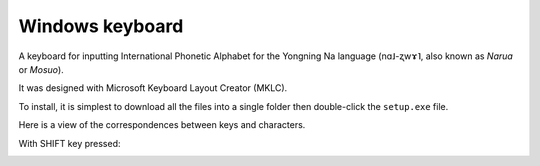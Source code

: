 Windows ﻿keyboard
================================
A keyboard for inputting International Phonetic Alphabet for the Yongning Na language (nɑ˩-ʐwɤ˥, also known as *Narua* or *Mosuo*). 

It was designed with Microsoft Keyboard Layout Creator (MKLC).

To install, it is simplest to download all the files into a single folder then double-click the ``setup.exe`` file. 

Here is a view of the correspondences between keys and characters.

.. image:: ImageClavierNaPhonetique_MIN.png
  :width: 950
  :alt: A view of the correspondences between keys and characters in non-SHIFT mode

With SHIFT key pressed:

.. image:: ImageClavierNaPhonetique_MAJ.png
  :width: 950
  :alt: A view of the correspondences between keys and characters in SHIFT mode


